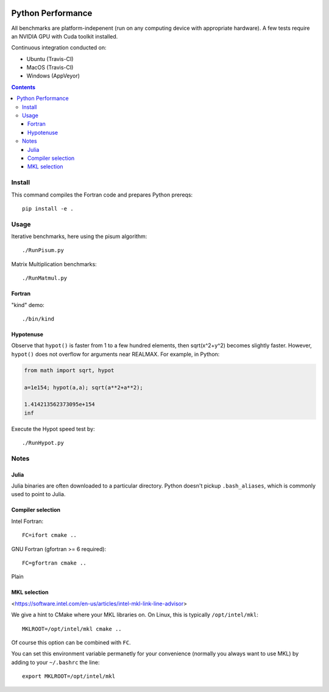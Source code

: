 .. image:: https://travis-ci.org/scivision/python-performance.svg?branch=master
    :target: https://travis-ci.org/scivision/python-performance
    
.. image:: https://ci.appveyor.com/api/projects/status/ofqahr0voj4bvmxw?svg=true
   :target: https://ci.appveyor.com/project/scivision/python-performance

==================
Python Performance
==================

All benchmarks are platform-indepenent (run on any computing device with appropriate hardware).
A few tests require an NVIDIA GPU with Cuda toolkit installed.

Continuous integration conducted on:

* Ubuntu (Travis-CI)
* MacOS  (Travis-CI)
* Windows (AppVeyor)

   
.. contents ::


Install
=======
This command compiles the Fortran code and prepares Python prereqs::

    pip install -e .


Usage
=====
Iterative benchmarks, here using the pisum algorithm::

    ./RunPisum.py

Matrix Multiplication benchmarks::

    ./RunMatmul.py

Fortran
-------
"kind" demo::

    ./bin/kind

Hypotenuse
----------
Observe that ``hypot()`` is faster from 1 to a few hundred elements, then sqrt(x^2+y^2) becomes slightly faster.
However, ``hypot()`` does not overflow for arguments near REALMAX.
For example, in Python:

.. code:: python

    from math import sqrt, hypot
    
    a=1e154; hypot(a,a); sqrt(a**2+a**2); 

    1.414213562373095e+154
    inf
    
Execute the Hypot speed test by::

    ./RunHypot.py


.. image:: py36hypot.png
  :alt: Python 3.6 hypot() vs rsq()
  :scale: 60%

.. image:: py27hypot.png
  :alt: Python 2.7 hypot() vs rsq()
  :scale: 60%

.. image:: py35hypot.png
  :alt: Python 3.5 hypot() vs rsq()
  :scale: 60%


Notes
=====

Julia
-----
Julia binaries are often downloaded to a particular directory. 
Python doesn't pickup ``.bash_aliases``, which is commonly used to point to Julia.



Compiler selection
------------------

Intel Fortran::

    FC=ifort cmake ..

GNU Fortran (gfortran >= 6 required)::

    FC=gfortran cmake ..
    
    
Plain
    
MKL selection
-------------
<https://software.intel.com/en-us/articles/intel-mkl-link-line-advisor>

We give a hint to CMake where your MKL libraries on. 
On Linux, this is typically ``/opt/intel/mkl``::

    MKLROOT=/opt/intel/mkl cmake ..
    
Of course this option can be combined with ``FC``.

You can set this environment variable permanetly for your convenience (normally you always want to use MKL) by adding to your ``~/.bashrc`` the line::

    export MKLROOT=/opt/intel/mkl



